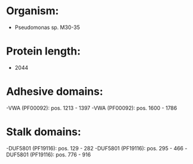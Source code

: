 * Organism:
- Pseudomonas sp. M30-35
* Protein length:
- 2044
* Adhesive domains:
-VWA (PF00092): pos. 1213 - 1397
-VWA (PF00092): pos. 1600 - 1786
* Stalk domains:
-DUF5801 (PF19116): pos. 129 - 282
-DUF5801 (PF19116): pos. 295 - 466
-DUF5801 (PF19116): pos. 776 - 916

